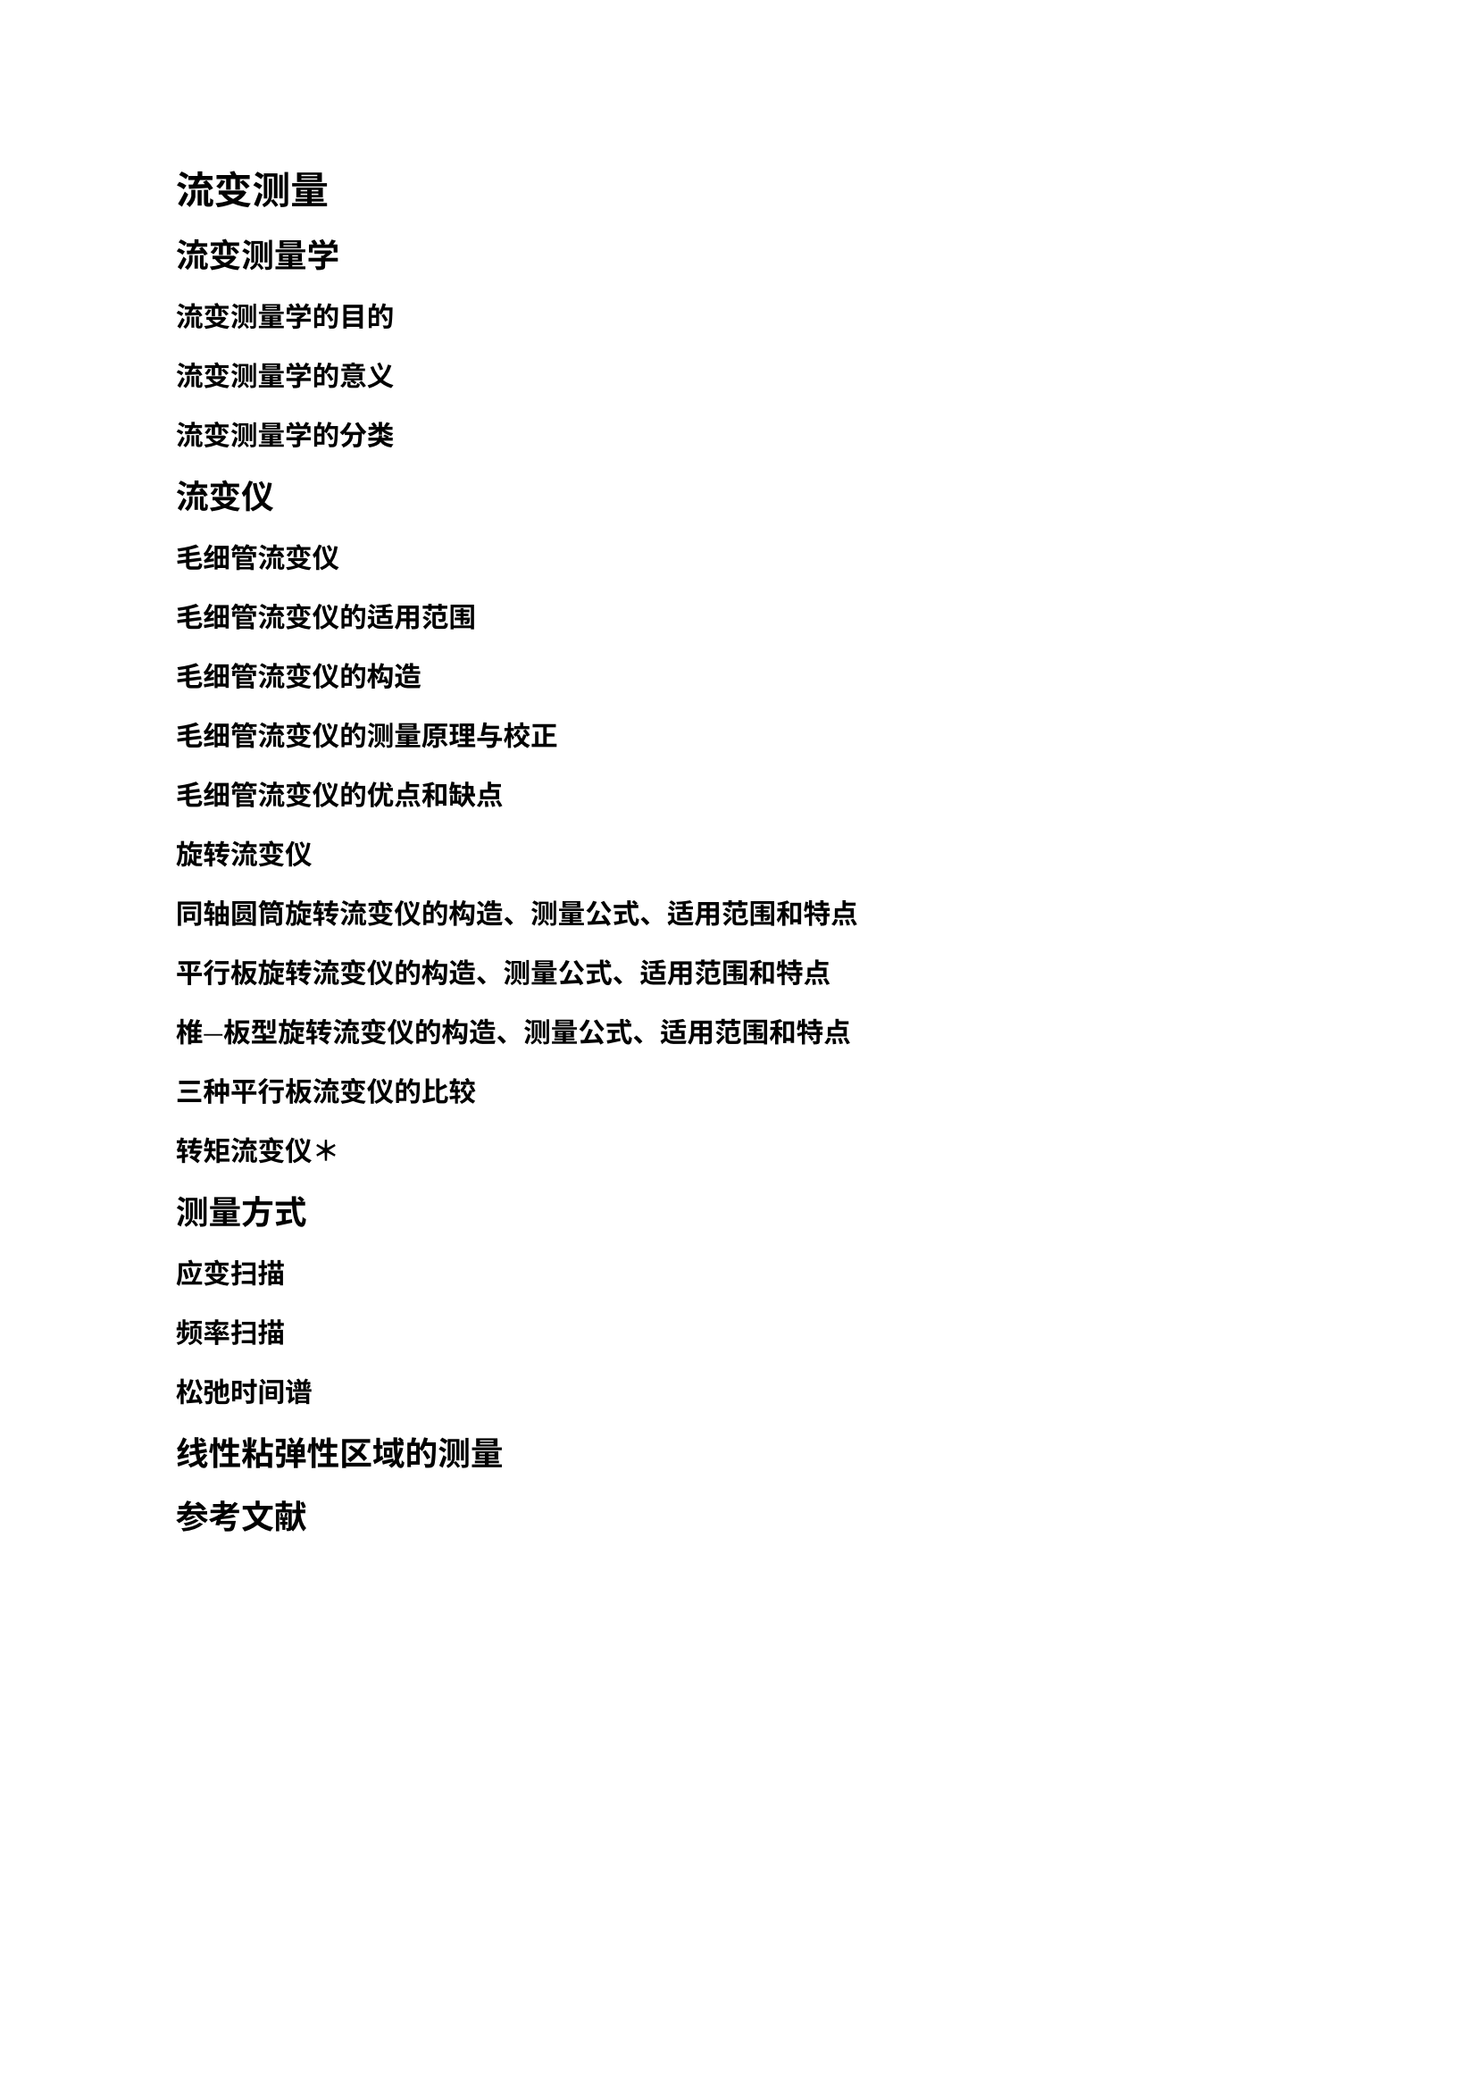 = 流变测量

== 流变测量学

=== 流变测量学的目的

=== 流变测量学的意义

=== 流变测量学的分类

== 流变仪

=== 毛细管流变仪

==== 毛细管流变仪的适用范围

==== 毛细管流变仪的构造

==== 毛细管流变仪的测量原理与校正

==== 毛细管流变仪的优点和缺点

=== 旋转流变仪

==== 同轴圆筒旋转流变仪的构造、测量公式、适用范围和特点

==== 平行板旋转流变仪的构造、测量公式、适用范围和特点

==== 椎—板型旋转流变仪的构造、测量公式、适用范围和特点

==== 三种平行板流变仪的比较

=== 转矩流变仪＊

== 测量方式

=== 应变扫描

=== 频率扫描

=== 松弛时间谱

== 线性粘弹性区域的测量

#heading(level: 2, numbering: none)[参考文献]
